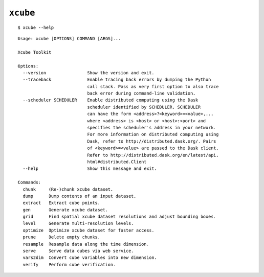 ==========
``xcube``
==========

::

    $ xcube --help

::


    Usage: xcube [OPTIONS] COMMAND [ARGS]...
    
    Xcube Toolkit
    
    Options:
      --version                Show the version and exit.
      --traceback              Enable tracing back errors by dumping the Python
                               call stack. Pass as very first option to also trace
                               back error during command-line validation.
      --scheduler SCHEDULER    Enable distributed computing using the Dask
                               scheduler identified by SCHEDULER. SCHEDULER
                               can have the form <address>?<keyword>=<value>,...
                               where <address> is <host> or <host>:<port> and
                               specifies the scheduler's address in your network.
                               For more information on distributed computing using
                               Dask, refer to http://distributed.dask.org/. Pairs
                               of <keyword>=<value> are passed to the Dask client.
                               Refer to http://distributed.dask.org/en/latest/api.
                               html#distributed.Client
      --help                   Show this message and exit.
    
    Commands:
      chunk     (Re-)chunk xcube dataset.
      dump      Dump contents of an input dataset.
      extract   Extract cube points.
      gen       Generate xcube dataset.
      grid      Find spatial xcube dataset resolutions and adjust bounding boxes.
      level     Generate multi-resolution levels.
      optimize  Optimize xcube dataset for faster access.
      prune     Delete empty chunks.
      resample  Resample data along the time dimension.
      serve     Serve data cubes via web service.
      vars2dim  Convert cube variables into new dimension.
      verify    Perform cube verification.
